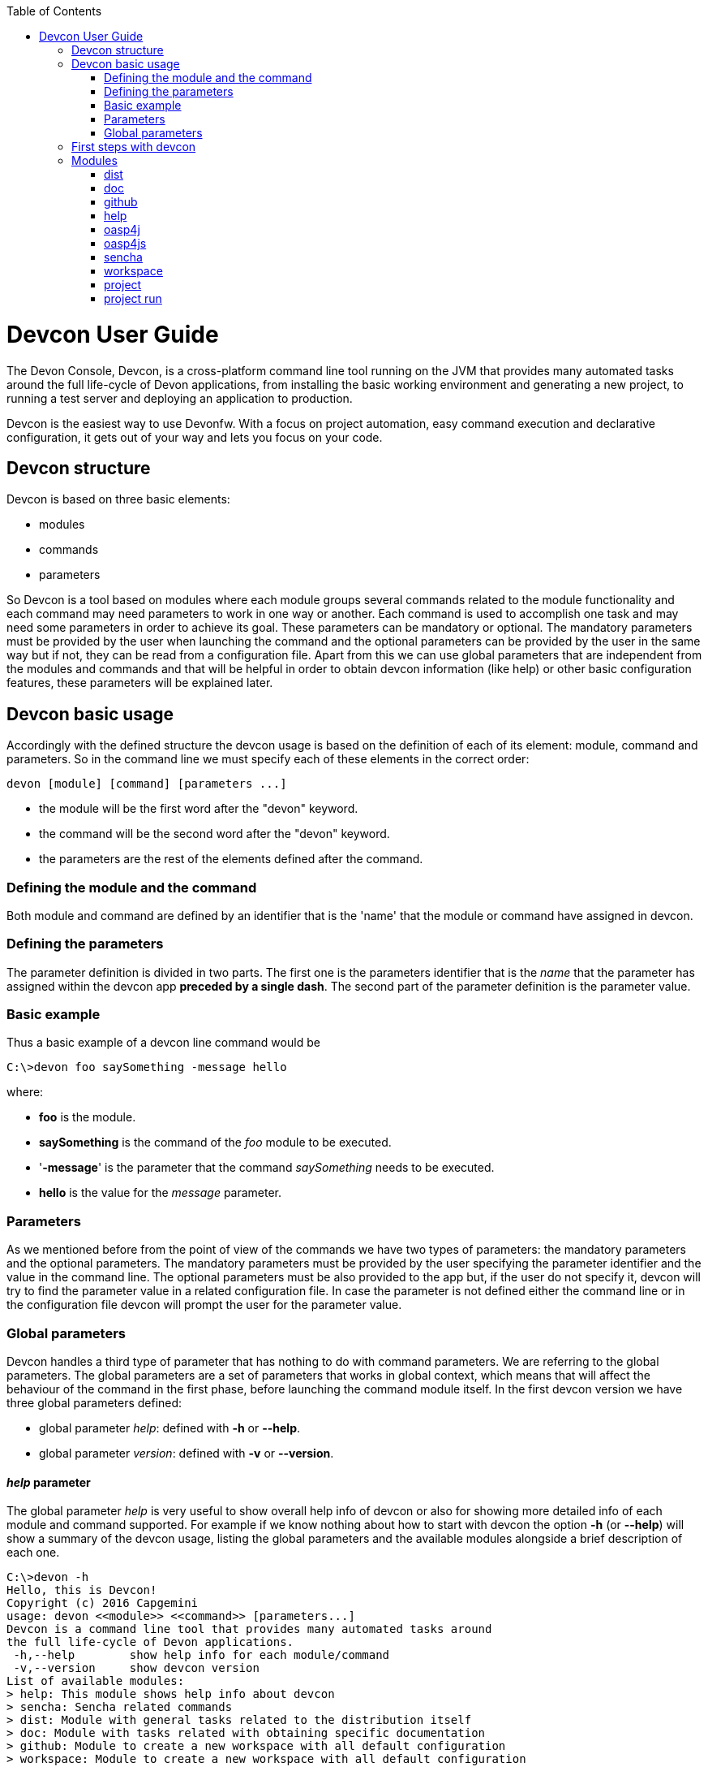 :toc: macro
toc::[]



= Devcon User Guide

The Devon Console, Devcon, is a cross-platform command line tool running on the JVM that provides many automated tasks around the full life-cycle of Devon applications, from installing the basic working environment and generating a new project, to running a test server and deploying an application to production.

Devcon is the easiest way to use Devonfw. With a focus on project automation, easy command execution and declarative configuration, it gets out of your way and lets you focus on your code.

== Devcon structure

Devcon is based on three basic elements:

- modules

- commands

- parameters

So Devcon is a tool based on modules where each module groups several commands related to the module functionality and each command may need parameters to work in one way or another. 
Each command is used to accomplish one task and may need some parameters in order to achieve its goal. These parameters can be mandatory or optional. The mandatory parameters must be provided by the user when launching the command and the optional parameters can be provided by the user in the same way but if not, they can be read from a configuration file. Apart from this we can use global parameters that are independent from the modules and commands and that will be helpful in order to obtain devcon information (like help) or other basic configuration features, these parameters will be explained later.

== Devcon basic usage

Accordingly with the defined structure the devcon usage is based on the definition of each of its element: module, command and parameters. So in the command line we must specify each of these elements in the correct order:

[source,batch]
----
devon [module] [command] [parameters ...]
----

- the module will be the first word after the "devon" keyword.

- the command will be the second word after the "devon" keyword.

- the parameters are the rest of the elements defined after the command.

=== Defining the module and the command

Both module and command are defined by an identifier that is the 'name' that the module or command have assigned in devcon.

=== Defining the parameters

The parameter definition is divided in two parts. The first one is the parameters identifier that is the _name_ that the parameter has assigned within the devcon app *preceded by a single dash*. The second part of the parameter definition is the parameter value.

=== Basic example

Thus a basic example of a devcon line command would be

[source,bash]
----
C:\>devon foo saySomething -message hello
----

where: 

- *foo* is the module.

- *saySomething* is the command of the _foo_ module to be executed.

- '*-message*' is the parameter that the command _saySomething_ needs to be executed.

- *hello* is the value for the _message_ parameter.

=== Parameters

As we mentioned before from the point of view of the commands we have two types of parameters: the mandatory parameters and the optional parameters. 
The mandatory parameters must be provided by the user specifying the parameter identifier and the value in the command line. The optional parameters must be also provided to the app but, if the user do not specify it, devcon will try to find the parameter value in a related configuration file. In case the parameter is not defined either the command line or in the configuration file devcon will prompt the user for the parameter value.

//////////////////////////////////////////
==== Optional parameters in _devon.json_ file

In the case of the optional parameters if we don't specify the value when launching the command devcon will search for a _devon.json_ file in order to find the value of the optional parameter. Devcon will start searching from the directory from which the command has been launched and will climb the directory tree until the config file is found.
The _devon.json_ file is a configuration file that defines some properties to be used by devcon in some processes. To define the value for optional parameters we can use the _optionalParameters_ property, that is a JSON object with the definition of each optional parameter

[source,json]
----
…
"optionalParameters": {"optional1":"value1", "optional2":"value2", … }
…
----

Returning to the previous example imagine that now the _saySomething_ command of the _foo_ module has two parameters, the _'message'_ that is mandatory and the _'signature'_ that is optional. We also have a configuration file called _devon.json_ in the test directory with a content like

[source,json]
----
{ "version": "2.0.0",
  "type":"oasp4j",
  "optionalParameters": {"signature":"test"}
}
----
	
Now if we launch the command from _MyProject\test_ directory providing both _message_ and _signature_ parameters

[source,batch]
----
c:\MyProject\test>devon foo saySomething -message hello -signature John 
----

The command will use the parameter *-message* with value '_hello_' and the parameter *-signature* with value _'John'_ and the output will be

[source,batch]
----
hello
John
----

But if don't provide the _signature_ parameter

[source,batch]
---- 
c:\MyProject\test>devon foo saySomething -message hello
----

devcon will try to find a _devon.json_ file and within this file will search for the _"optionalParameters"_ object to get the value for _signature_ parameter. 
In our case the file will be found (in the same directory, remember that if the file is not found in the first directory devcon would climb to the _MyProject_ directory to search there the configuration file) and the output will be 

[source,batch]
----
hello
test
----

Finally if the signature parameter is not defined in the _devon.json_ file or the devon.json is not found devcon will prompt the user to get the value for the parameter

[source,batch]
----
c:\MyProject\test>devon foo saySomething -message hello
Please introduce the value for missing parameter signature:|
----
//////////////////////////////////////////

=== Global parameters

Devcon handles a third type of parameter that has nothing to do with command parameters. We are referring to the global parameters.
The global parameters are a set of parameters that works in global context, which means that will affect the behaviour of the command in the first phase, before launching the command module itself. 
In the first devcon version we have three global parameters defined:

- global parameter _help_: defined with *-h* or *--help*.
- global parameter _version_: defined with *-v* or *--version*.

==== _help_ parameter
The global parameter _help_ is very useful to show overall help info of devcon or also for showing more detailed info of each module and command supported.
For example if we know nothing about how to start with devcon the option *-h* (or *--help*) will show a summary of the devcon usage, listing the global parameters and the available modules alongside a brief description of each one.  

[source,batch]
----
C:\>devon -h
Hello, this is Devcon!
Copyright (c) 2016 Capgemini
usage: devon <<module>> <<command>> [parameters...]
Devcon is a command line tool that provides many automated tasks around
the full life-cycle of Devon applications.
 -h,--help        show help info for each module/command
 -v,--version     show devcon version
List of available modules:
> help: This module shows help info about devcon
> sencha: Sencha related commands
> dist: Module with general tasks related to the distribution itself
> doc: Module with tasks related with obtaining specific documentation
> github: Module to create a new workspace with all default configuration
> workspace: Module to create a new workspace with all default configuration
----

As a global parameter if we use the *-h* parameter with a module it will show the help info related to this module including a basic usage and a list of the available commands in this module

[source,batch]
----
C:\>devon foo -h
Hello, this is Devcon!
Copyright (c) 2016 Capgemini
usage: foo <<command>> [parameters...]
This is only a test module.

Available commands for module: foo
> saySomething: This command is for say something
----

In the same way, as a global parameter, if we use the *-h* parameter with a command, instead of launching the command the help info related to the command will be shown

[source,batch]
----
D:\>devon foo saySomething -h
Hello, this is Devcon!
Copyright (c) 2016 Capgemini
usage: saySomething [-message] [-signature]
This command is to say something
 -message     the message to be written
 -signature   the signature
----

Even if we specify the needed parameters the behaviour will be the same because, as we said, the global parameters affect how devcon behaves before launching the commands

[source,batch]
----
D:\>devon foo saySomething -message hello -signature John -h
Hello, this is Devcon!
Copyright (c) 2016 Capgemini
usage: saySomething [-message] [-signature]
This command is to say something
 -message     the message to be written
 -signature   the signature
----

==== _version_ parameter

This is a simple option that returns the devcon running version and is defined with *-v* (or *--version*). As the _help_ option this will show the devcon version even though we have defined a command with all required parameters.

[source,batch]
----
D:\>devon -v
Hello, this is Devcon!
Copyright (c) 2016 Capgemini
devcon v.0.1.0
----

[source,batch]
----
D:\>devon foo saySomething -message hello -signature John -v
Hello, this is Devcon!
Copyright (c) 2016 Capgemini
devcon v.0.1.0
----

== First steps with devcon

In this section we are going to show the basic steps to start using devcon from scratch. To do that we can use the global option _-h_ (help) in order to figure out which commands and parameters we need to define but in a very first approach only the command _devon_ will be enough.
So the first step will be look for a module that fits our requirements. As we just mentioned we can do so with the _help_ option (defined as _-h_ or _--help_) or, as we also mentioned before, with a simple command _devon_. If we do not specify any information we will see a summary of the general help information, a example of usage and a list with global parameters and the available modules.

[source, batch]
----
D:\>devon
Hello, this is Devcon!
Copyright (c) 2016 Capgemini
usage: devon <<module>> <<command>> [parameters...]
Devcon is a command line tool that provides many automated tasks around
the full life-cycle of Devon applications.
 -h,--help        show help info for each module/command
 -v,--version     show devcon version
List of available modules:
> help: This module shows help info about devcon
> sencha: Sencha related commands
> dist: Module with general tasks related to the distribution itself
> doc: Module with tasks related with obtaining specific documentation
> github: Module to create a new workspace with all default configuration
> workspace: Module to create a new workspace with all default configuration
----

Once we have the list of modules and an example of how to use them we may need to get a devon distribution so we need to go deeper in module _*dist*_, to do so we can use again the _help_ option after the module definition

[source,batch]
----
D:\>devon dist -h
Hello, this is Devcon!
Copyright (c) 2016 Capgemini
usage: dist <<command>> [parameters...]
Module with general tasks related to the distribution itself

Available commands for module: dist
> install: This command downloads the distribution
> s2: Initializes a Devon distribution for use with Shared Services.
----

Now we know that the _dist_ module has two commands, the _install_ command and the _s2_ command and we can see a brief description of each one so we can decide which one we need to use. In case we had to get a devon distribution we can learn how to use the install command using again the _help_ option over it

[source,batch]
----
D:\>devon dist install -h
Hello, this is Devcon!
Copyright (c) 2016 Capgemini
usage: install [-password] [-path] [-type] [-user]
This command downloads the distribution
 -password   the password related to the user with permissions to download
             the Devon distribution
 -path       a location for the Devon distribution download
 -type       the type of the distribution, the options are:
             'oaspide' to download OASP IDE
             'devondist' to download Devon IP IDE
 -user       a user with permissions to download the Devon distribution
----

So now we know that the _install_ command of the _dist_ module needs:

- user with permissions to download the distribution.

- the related password.

- the path where the distribution file must to be downloaded.

- the type of distribution that can be _'oaspide'_ or _'devondist'_.

With all that information we can launch a fully functional command like the following

[source,batch]
----
D:\>devon dist install -user john -password 1234 -path D:\Temp\MyDistribution -type devondist
----

Regarding the order of the command parameters, devcon will order them internally so we don't have to concern about that point and we can specify them in the order we want, the only requirement is that all mandatory parameters are provided.


== Modules

In the introduction of this guide we mentioned that Devcon is a tool based on modules that group commands so the different functionalities are stored in these modules that act as utilities containers.
The first version of devcon has been released with the following modules

- dist

- doc

- github

- help

- oasp4j

- oasp4js

- project

- sencha

- system

- workspace

but in your current Devcon version more modules may have been included. You can list them using the option 

[source,batch]
----
devon -h 
----

=== dist

The _dist_ module is responsible for the tasks related with the distribution which means all the functionalities surrounding the configuration of the Devon distribution, including the obtention of the distribution itself.
The module _dist_ consists of two parameters: _install_ and _s2_.

==== dist install

The _install_ command downloads a distribution from a Team Forge repository and after that extracts the file in a location defined by the user.

===== _dist install_ requirements

A user with permissions to download files from Team Forge repository.

===== _dist install_ parameters

The _install_ parameter needs four parameters to work properly:

- *user*: a Team Forge user with permissions to download files from the repository at least.

- *password*: the Team Forge user password.

- *path*: the path where the distribution must be downloaded.

- *type*: the type of distribution. The options are _'oaspide'_ to download a oasp4j based distribution or _'devondist'_ to download a Devon based distribution.

===== _dist install_ example of usage
A simple example of usage for this command would be the following

[source,batch]
---
D:\>devon dist install -user john -password 1234 -path D:\Temp\MyDistribution -type devondist
Hello, this is Devcon!
Copyright (c) 2016 Capgemini
[INFO] installing distribution...
[INFO] Downloading Devon-dist_2.0.0.7z (876,16MB). It may take a few minutes.
[==========] 100% downloaded
[INFO] File downloaded successfully.
[...]
[INFO] extracting file...
[INFO] File successfully extracted.
[INFO] The command INSTALL has finished successfully
----

You must have in mind that this process can take a while, specially depending on your connection to the internet.

==== dist s2

The _s2_ command has been developed to automate the configuration process to use Devon as a Shared Service. This configuration is based on launching two scripts included in the Devon distributions, the _s2-init.bat_ and the _s2-create.bat_.
The _*s2-init.bat*_ is responsible for configuring the _settings.xml_ file (located in the _conf/.m2_ directory). Basically enables the connection of _Maven_ with the _Artifactory_ repository, where the Devon IP modules are stored, and adds the user credentials for this connection.

The _*s2-create.bat*_ creates a new project in the workspace of the distribution, and does a checkout of a Subversion repository inside this new project. Finally the script creates a Eclipse _.bat_ starter related to the new project.

===== _dist s2_ requirements

An _Artifactory_ user with permissions to download files from the repository.

A Subversion user with permissions to do the checkout of the project specified in the _url_ parameter.

The command can be launched from any directory within a Devon distribution. The Devon distribution is defined by having a _settings.json_ file located in the _conf_ directory. This file is a JSON object that defines parameters like the version of the distribution or the type which should be _devon-dist_ as is showed below.

[source,json]
----
{"version": "2.0.0","type": "devon-dist"}
----

The command will search for this file to get the root directory where the scripts are located so is necessary to have this file in its correct location.

Apart from this the _settings.xml_ file needs to be compatible with the Shared Services autoconfiguration script (_s2-init.bat_).
 
===== _dist s2_ parameters

So the _s2_ command needs six parameters to be able to complete the two phases:

- *artuser*: an Artifactory user with permissions to download files at least.

- *artencpass*: the encrypted password of the Artifactory user (can be obtained from the Artifactory user profile).

- *projectname*: the name for the new project.

- *svnuser*: a user with permissions in the Subversion repository.

- *svnpass*: the password of the Subversion user.

- *svnurl*: the url of the project in the Subversion repository 

===== _dist s2_ example of usage

A simple example of usage for this command would be the following

[source,batch]
----
D:\devon-alpha\workspaces>devon dist s2 -projectname TestProject -artuser john -artencpass ZMF4AgyhQ5X6Sr9Bd1ohjWcFjL -svnurl https://coconet...Project/ -svnuser john_svn -svnpass 12345
Hello, this is Devcon!
Copyright (c) 2016 Capgemini
[...]
[INFO] The checkout has been done successfully.
[INFO] Creating and updating workspace...
[...]
INFO: Completed
Eclipse preferences for workspace: "TestProject" have been created/updated
Created eclipse-TestProject.bat
Finished creating/updating workspace: "TestProject"
----

After this a new _TestProject_ directory must have been created in the _workspaces_ directory and in the distribution root a new _eclipse-testproject.bat_ script must have been created too.


=== doc

With this module we can access in a straightforward way to the documentation to get started with Devon framework. The commands of this module show information related with different components of Devon even opening in the default browser the sites related with them.

- `doc devon`: Opens the Devon site in the default web browser.

- `doc devonguide`: Opens the Devon Guide in the default web browser.

- `doc getstarted`: Opens the 'Getting started' guide of Devon framework.

- `doc links`: Shows a brief description of Devon framework and lists a set of links related to it like the public site, introduction videos, the Yammer group and so forth.

- `doc oasp4jguide`: Opens the OASP4J guide.

- `doc sencha`: Opens the Sencha Ext JS 6 documentation site.  

=== github

This module is implemented to facilitate getting the Github code from OASP4J and Devon repositories. It has only two commands, one to get the OAPS4J code and other to get the Devon code.

==== github oasp4j

This command clones the oasp4j repository to the path that the user specifies in the parameters.

===== _github oasp4j_ parameters

The oasp4j command needs only one parameter:

- *path*: the location where the repository should be cloned.

===== _github oasp4j_ example of usage

A simple example of usage for this command would be the following

[source,batch]
----
D:\>devon github oasp4j -path C:\Projects\oasp4j
----

==== github devoncode

This command clones the Devon repository to the path specified in the path parameter.

===== _github devoncode_ requirements

A github user with download permissions over the Devon repository.

===== _github devoncode_ parameters

The _devoncode_ command needs three parameters:

- *path*: the location where the repository must be cloned.

- *username*: the github user (with permission to download).

- *password*: the password of the github user.

===== _github devoncode_ example of usage

A simple example of usage for this command would be the followingdevon

[source,batch]
----
D:\>devon github devoncode -path C:\Projects\devon -user John_g -pass 12345
----

=== help

The help module is responsible for showing the help info to facilitate the user the knowledge to use the tool. It has only one command, the _guide_ command, that doesn't need any parameter and that basically prints a summary of the devcon general usage with a list of the global options and a list with the available modules

==== _help_ example of usage

[source,batch]
----
D:\>devon help guide
Hello, this is Devcon!
Copyright (c) 2016 Capgemini
usage: devon <<module>> <<command>> [parameters...]
Devcon is a command line tool that provides many automated tasks around
the full life-cycle of Devon applications.
 -h,--help        show help info for each module/command
 -v,--version     show devcon version
List of available modules:
> help: This module shows help info about devcon
> sencha: Sencha related commands
> dist: Module with general tasks related to the distribution itself
> doc: Module with tasks related with obtaining specific documentation
> github: Module to create a new workspace with all default configuration
> workspace: Module to create a new workspace with all default configuration
----

If you have follow this guide you can realize that the result is the same that is shown with other options as ```devon``` or ```devon -h```. This is because these options internally are using this module _help_.

=== oasp4j

This module groups all the devcon functionalities related to the server applications like creating, running and deploying server applications based on the OASP4J project.

==== oasp4j create

This command creates a new server project based on the OASP4J archetype.

===== _oasp4j create_ requirements

This command needs to be launched from within (or pointing to) a Devonfw distribution. 

In a second term internally this command uses the _Maven_ plugin included in the Devonfw distributions so in order to be able to use this plugin we should launch this command from a Devonfw command line (use the _console.bat_ included in the Devonfw distributions).

===== _oasp4j create_ parameters

This command uses five parameters (four of them mandatory). 

- *servername*: the name for the new server project.

- *serverpath*: the location for the new server project. Is an optional parameter, if the user does not provide it devcon will use the current directory in its place.

- *packagename*: the name for the project package.

- *groupid*: the groupId for the project.

- *version*: the version for the project.

===== _oasp4j create_ example of usage

A simple example of usage for this command would be the following

[source,batch]
----
D:\devon-dist>devon oasp4j create -servername MyNewProject -packagename io.devon.application.MyNewProject -groupid io.devon.application -version 1.0-SNAPSHOT
Hello, this is Devcon!
Copyright (c) 2016 Capgemini
[INFO] Scanning for projects...
[...]
[INFO] --------------------------------------
[INFO] BUILD SUCCESS
[INFO] --------------------------------------
[INFO] Total time: 7.203 s
[INFO] Finished at: 2016-07-14T13:00:17+01:00
[INFO] Final Memory: 10M/42M
[INFO] --------------------------------------
D:\>
----

Or using the optional _serverpath_ parameter to define the location for the project

[source,batch]
----
D:\>devon oasp4j create -servername MyNewProject -serverpath D:\devon-dist\ -packagename io.devon.application.MyNewProject -groupid io.devon.application -version 1.0-SNAPSHOT
----

After that we should have a new _MyNewProject_ project created in the _devon-dist_ directory.

==== oasp4j run

With this command the user can run a server project application from the embedded tomcat server.

===== _oasp4j run_ requirements

The _pom.xml_ of the core project of the server app must be configured with the _spring-boot-maven-plugin_.

[source,xml]
----
<plugin>
    <groupId>org.springframework.boot</groupId>
    <artifactId>spring-boot-maven-plugin</artifactId>
    <configuration>
        <executable>true</executable>
        <mainClass>io.devon.application.MyApp.SpringBootApp</mainClass>
    </configuration>
</plugin>
----

===== _oasp4j run_ parameters

The _run_ command handles two parameters

- *path*: to indicate the location of the core project of the server app. Is an optional parameter and if not provided by the user devcon will take as the path the directory from which the command has been launched.

- *port*: the port from which the app should be accessible.

===== _oasp4j run_ example of usage

A simple example of usage for this command would be the following

[source,batch]
----
D:\devon-dist\workspaces\MyApp\core>devon oasp4j run -port 8081
Hello, this is Devcon!
Copyright (c) 2016 Capgemini
Application started

[...]

  .   ____          _            __ _ _
 /\\ / ___'_ __ _ _(_)_ __  __ _ \ \ \ \
( ( )\___ | '_ | '_| | '_ \/ _` | \ \ \ \
 \\/  ___)| |_)| | | | | || (_| |  ) ) ) )
  '  |____| .__|_| |_|_| |_\__, | / / / /
 =========|_|==============|___/=/_/_/_/
 :: Spring Boot ::        (v1.3.3.RELEASE)

2016-07-01 11:13:59.006  INFO 6116 --- [           main] i.d.application.MyAp
p.SpringBootApp   : Starting SpringBootApp on LES002610 with PID 6116 (D:\devon-
alpha\workspaces\MyApp\core\target\classes started by pparrado in D:\devon-al
pha\workspaces\MyApp\core)

[...]

2016-07-01 11:14:18.297  INFO 6116 --- [           main] i.d.application.MyAp
p.SpringBootApp   : Started SpringBootApp in 19.698 seconds (JVM running for 35.
789)
----

Or providing the optional _path_ parameter

[source,batch]
----
D:\>devon oasp4j run -port 8081 -path D:\devon-dist\workspaces\MyApp\core
----

==== oasp4j build

With this command the user can build a server project, is the equivalent to the `mvn clean install` command

===== _oasp4j build_ requirements

In order to work properly the command must be launched from within (or pointing to) a OASP4J project directory (the oasp4j project type is defined in a _devon.json_ file with parameter 'type' setted to 'oasp4j').

===== _oasp4j build_ parameters

This command only uses one parameter

-*path*: the location of the server project. This is an optional parameter and if the user does not provide it devcon will use in its place the current directory from which the command has been launched.

===== _oasp4j build_ example of usage

A simple example of usage for this command would be the following

[source,batch]
----
D:\devon-dist\workspaces\MyApp>devon oasp4j build
Hello, this is Devcon!
Copyright (c) 2016 Capgemini
projectInfo read...
path D:\devon-dist\workspaces\MyApp project type OASP4J

[...]

[INFO] ------------------------------------------------------------------------
[INFO] Reactor Summary:
[INFO]
[INFO] MyApp .............................................. SUCCESS [  0.301 s]
[INFO] MyApp-core ......................................... SUCCESS [ 12.431 s]
[INFO] MyApp-server ....................................... SUCCESS [  3.699 s]
[INFO] ------------------------------------------------------------------------
[INFO] BUILD SUCCESS
[INFO] ------------------------------------------------------------------------
[INFO] Total time: 16.712 s
[INFO] Finished at: 2016-07-15T11:44:00+01:00
[INFO] Final Memory: 31M/76M
[INFO] ------------------------------------------------------------------------
D:\devon-dist\workspaces\MyApp>
----

Or using the optional parameter _path_

[source,batch]
----
D:\>devon oasp4j build -path D:\devon-dist\workspaces\MyApp
----

=== oasp4js

The oasp4js module is responsible for automating the tasks related to the client projects based on Angular.

==== oasp4js create

With this command the user can create a basic oasp4js app.

===== _oasp4js create_ requirements

This command must be used within a Devonfw distribution with version 2.0.0 or higher. You can check your distribution's version looking at the conf/settings.json file.

===== _oasp4js create_ parameters

This command accepts two parameters:

- *clientname*: the name for the application.

- *clientpath*: the location for the new application. Is an optional parameter and if not provided by the user devcon will take as the path the directory from which the command has been launched.

===== _oasp4js create_ example of usage

A simple example of usage for this command would be the following

[source, batch]
----
D:\devon-dist\workspaces>devon oasp4js create -clientname MyOasp4jsApp
Hello, this is Devcon!
Copyright (c) 2016 Capgemini
Creating project MyOasp4jsApp...
Project created successfully. Please launch 'npm install' to resolve the project dependencies.

D:\devon-dist\workspaces>
----

If everything goes right a new directory _MyOasp4jsApp_ must have been created containing the basic structure of an _oasp4js_ app.

Finally, as the command informs, in order to complete the app installation the user must launch the command `npm install` from within the new app directory to resolve all the needed dependencies.

[source,batch]
----
D:\devon-dist\workspaces\MyOasp4jsApp>npm install
----

The user can also use the next command _oasp4js build_ to do that last operation.

==== oasp4js build

With this command the user can resolve the dependencies of an _oasp4js_ app. The _oasp4js build_ command is the equivalent to the `npm install` command.

===== _oasp4js build_ parameters

- *path*: The location of the _oasp4js_ app. Is an optional parameter and if not provided devcon will use the current directory from which the command has been launched instead.

===== _oasp4js build_ example of usage

A simple example of usage for this command would be the following

[source,batch]
----
D:\devon-dist\workspaces\MyOasp4jsApp>devon oasp4js build
Hello, this is Devcon!
Copyright (c) 2016 Capgemini
path D:\devon-dist\workspaces\MyOasp4jsApp\.project type OASP4JS

npm WARN deprecated gulp-minify-css@1.2.0: Please use gulp-clean-css
npm WARN deprecated gulp-minify-html@1.0.3: Please use gulp-htmlmin
fetchMetadata -> headers  / |################---------------------------------|
fetchMetadata -> network  | |#################--------------------------------|

[...]

  | | +-- align-text@0.1.4
  | | `-- lazy-cache@1.0.4
  | +-- right-align@0.1.3
  | `-- wordwrap@0.0.2
  +-- decamelize@1.2.0
  `-- window-size@0.1.4

npm WARN app@0.0.1 No repository field.
npm WARN app@0.0.1 No license field.

----

Or using the optional parameter _path_

[source, batch]
----
D:\devon-dist>devon oasp4js build -path D:\devon-dist\workspaces\MyOasp4jsApp
----

==== oasp4js run

In order to launch the _oasp4js_ apps devcon provides this _run_ command that can be launched even without parameters.

===== _oasp4js run_ parameters

The only parameter needed is the _clientpath_ that points to the client app. This is an optional parameter and if not provided devcon will use by default the directory from within the command is launched.

===== _oasp4js run_ example of usage

A simple example of usage for this command would be the following

[source,batch]
----
D:\devon-dist\workspaces\MyOasp4jsApp>devon oasp4js run
Hello, this is Devcon!
Copyright (c) 2016 Capgemini
Starting application

[11:30:12] Starting 'sync group1:0'...
[11:30:12] Starting 'sync group2:0'...
[11:30:12] Starting 'styles'...
[11:30:12] Starting 'img:sprite'...
[11:30:12] Starting 'sync group3:0'...
[11:30:12] Starting 'ngTemplatesTasksGeneration'...
[11:30:12] Finished 'ngTemplatesTasksGeneration' after 439 µs

...

[11:30:14] Finished 'serve' after 25 ms
[BS] Access URLs:
 ------------------------------------
       Local: http://localhost:9000/
    External: http://10.68.8.41:9000/
 ------------------------------------
          UI: http://localhost:3001
 UI External: http://10.68.8.41:3001
 ------------------------------------
[BS] Serving files from: .tmp
[BS] Serving files from: app
[BS] Serving files from: bower_components/bootstrap/dist
[BS] Watching files...
----

Or using the optional parameter _clientpath_

[source,batch]
----
D:\devon-dist>devon oasp4js run -clientpath D:\devon-dist\workspaces\MyOasp4jsApp
----

In both cases after launching the command a browser should be opened and will show the welcome page of the _oasp4js_ app.

=== sencha

_Sencha_ is a pure JavaScript application framework for building interactive cross platform web applications and is the view layer for web applications developed with Devon Framework. This module encapsulates the _Sencha Cmd_ functionality that is a command line tool to automate tasks around _Sencha_ apps.

==== sencha run

This command compiles in DEBUG mode and then runs the internal Sencha web server. Is the equivalent to the _Sencha Cmd_'s ```sencha app watch``` and does not need any parameter.

===== _sencha run_ requirements

We should launch the command from a Devon4Sencha project which is defined by a _devon.json_ file with parameter 'type' setted to 'Devon4Sencha'

[source,json]
----
{ "version": "2.0.0",
  "type":"Devon4Sencha"}
----

===== _sencha run_ example of usage

A simple example of usage for this command would be the following

[source,batch]
----
D:\devon-dist\workspaces\senchaProject>devon sencha run
----

==== sencha workspace

With this command we can generate automatically a fully functional Sencha workspace in a directory of our machine.

===== _sencha workspace_ requirements

We will need a Github user with permissions to clone the _devon4sencha_ repository.

===== _sencha workspace_ parameters

The _sencha workspace_ command needs five parameters and four of them are mandatory.

- *workspacename*: the name for the Sencha workspace.

- *workspacepath*: the location where the workspace should be created. This parameter is optional and if the user does not provide it devcon will take the current directory as the location for the Sencha workspace.

- *username*: the github user with permission to download the _devon4sencha_ repository.

- *password*: the password of the github user.

- *gitFolder*: the GIT BIN/CMD folder in the user's machine where the git executable is present.

===== _sencha workspace_ example of usage

A simple example of usage for this command would be the following

[source,batch]
----
D:\>devon sencha workspace -projectname MySenchaWorkspace -workspacepath D:\MyProject -username john -password 1234 -gitFolder "C:\Program Files\Git\mingw64\libexec\git-core"
Hello, this is Devcon!
Copyright (c) 2016 Capgemini
Cloning into 'D:\MyProject\MySenchaWorkspace'...
Having repository: D:\MyProject\MySenchaWorkspace\.git
----

So after that we will have a sencha workspace called _MySenchaWorkspace_ located in the _D:\MyProject_ directory.

==== sencha build
This command builds a Sencha Ext JS6 project. Is the equivalent to the _Sencha Cmd_'s ```sencha app build```.

===== _sencha build_ parameters

This command only has one parameter and it is optional

- *appDir*: the path to the app to be built. If the user does not provide it devcon will use the current directory as the location of the Sencha app.

===== _sencha build_ example of usage

A simple example of usage for this command would be the following

[source,batch]
----
D:\MySenchaWorkspace\MyApp>devon sencha build
Hello, this is Devcon!
Copyright (c) 2016 Capgemini
OUTPUT:Sencha Cmd v6.1.2.15
OUTPUT:[INF] Processing Build Descriptor : classic
[...]
[INFO] [LOG] Sencha App Watch Started
[INFO] [LOG]Sencha Build Successful
D:\MySenchaWorkspace\MyApp>
----

And using the optional parameter _appDir_ to locate the app the usage would be like the following

[source,batch]
----
D:\>devon sencha build -appDir D:\MySenchaWorkspace\MyApp
Hello, this is Devcon!
Copyright (c) 2016 Capgemini
OUTPUT:Sencha Cmd v6.1.2.15
OUTPUT:[INF] Processing Build Descriptor : classic
[...]
[INFO] [LOG] Sencha App Watch Started
[INFO] [LOG]Sencha Build Successful
D:\>
----

==== sencha create

This command creates a new Sencha Ext JS6 app.

===== _sencha create_ requirements

The command must be launched within a Sencha workspace or pointing to a Sencha workspace using the optional parameter _workspacepath_. So in order to work properly first we will need to have a Sencha workspace ready in our local machine.

===== _sencha create_ parameters

The create parameters handles two parameters

- *appname*: the name for the new app.

- *workspacepath*: optionally the user can specify the location of the Sencha workspace. If the user does not provide it the current directory will be use as default.


===== _sencha create_ example of usage

A simple example of usage for this command would be the following

[source,batch]
----
D:\MySenchaWorkspace>devon sencha create -appname MyNewApp
Hello, this is Devcon!
Copyright (c) 2016 Capgemini
OUTPUT:Sencha Cmd v6.1.2.15
OUTPUT:[INF] Loading framework from D:\MySenchaWorkspace\
[...]
[INFO] [LOG]Sencha Ext JS6 app Created
D:\MySenchaWorkspace>
----

And using the optional parameter _workspacepath_ to locate the Sencha workspace the command would be like the following

[source,batch]
----
D:\>devon sencha create -appname MyNewApp -workspacepath D:\MySenchaWorkspace
Hello, this is Devcon!
Copyright (c) 2016 Capgemini
OUTPUT:Sencha Cmd v6.1.2.15
OUTPUT:[INF] Loading framework from D:\MySenchaWorkspace\
[...]
[INFO] [LOG]Sencha Ext JS6 app Created
D:\>
----

After that we will have a new Sencha app called _MyNewApp_ in our Sencha workspace.

=== workspace

This module handles all tasks related to distribution workspaces.

==== workspace create

This command automates the creation of new workspaces within the distribution with the default configuration including a new Eclipse _.bat_ starter related to the new project.

===== _workspace create_ parameters

The create command needs two parameters:

- *devonpath*: the path where the devon distribution is located.

- *foldername*: the name for the new workspace.

===== _workspace create_ example of usage

A simple example of usage for this command would be the following

[source,batch]
----
D:\>devon workspace create -devonpath C:\MyFolder\devon-dist -foldername newproject
Hello, this is Devcon!
Copyright (c) 2016 Capgemini
[INFO] creating workspace at path D:\devon2-alpha\workspaces\newproject
[...]
----
 
As a result of that a new folder _newproject_ with the default project configuration should be created in the _C:\MyFolder\devon-dist\workspaces_ directory alongside an _eclipse-newproject.bat_ starter script in the root of the distribution.

 === system

This module contains system wide commands related to devcon.

==== install

This command installs devcon on user's HOME directory or at an alternative path provided by user.

=== project

This module is to automate tasks like build , create, run and deploy related to devon projects (both client and server).

==== project build

This command will build both client and server project.

===== _project build_ requirements

In order to work properly, the command must be launched from within (or pointing to) a Devon distribution (the oasp4j project type is defined in a _devon.json_ file with parameter 'type' set to 'oasp4j' in the server project ).
The directory from where build command is fired should contain client and server project at same level, and directory should contain a _devon.json_ which should have project type as _COMBINED_,and  client  project should contain a _devon.json_ file with parameter 'type' set to  'oasp4js' or 'devon4sencha'.

==== _project build_parameters

The build command takes three parameters and two of them are mandatory.

- *path* : This is an optional paremaeter. It points to server project workspace and if value of this parameter not given, it takes default value as current directory.

- *clienttype* : This parameter shows which type of client is integrated with server i.e oasp4js or sencha. Its a mandatory one.

- *clientpath* : It should point to client directory i.e where the client code is located. Again a mandatory one.

===== _project build_ example of usage

A simple example of usage for this command would be the following

[source,batch]
----
D:\>devon project build -path D:\FIN_IDE\oasp4j-ide-all-2.0.0\samplec -clienttyp
e oasp4js -clientpath D:\FIN_IDE\oasp4j-ide-all-2.0.0\clientdoc
Hello, this is Devcon!
Copyright (c) 2016 Capgemini
projectInfo read...
path D:\FIN_IDE\oasp4j-ide-all-2.0.0\samplecproject type OASP4J
Completed
path D:\FIN_IDE\oasp4j-ide-all-2.0.0\clientdocproject type OASP4JS
Completed
----



==== project create 

This command is used to create new combined server & client project.

==== project create_parameters

The create command takes eleven parameters out of which 6 are mandatory.

- *distributionpath* : This parameter value shows path to Devonfw distribution and is an optional one , if not given , value is taken as current directory of user.

- *servername* : Its value contains name of the server project to be created.

- *packagename* : It shows package name for the server project to be created.

- *groupid* : It shows group id for the server project.

- *version* : Version of the server project to be created.

- *clienttype* : Type of client project to be created "oasp4js" or "devon4sencha".

- *clientname* : Name of the client project.

- *clientpath* : Path where client projects needs to be created.In case of sencha project this must point to a Sencha workspace

- *gituser* : Required only for client type 'devon4sencha',Its value is a username with permissions to download the Devon distribution.

- *gitpassword* : Only for client type 'devon4sencha',value is the password related to the user with permissions to download the Devon distribution.

- *gitfolder* : Only for client type 'devon4sencha': GIT BIN/CMD folder where git executable is present



==== _project create_example of usage

A simple example of usage for this command ( for client type oasp4js) would be the following

[source , batch]
----

D:\FIN_IDE\oasp4j-ide-all-2.0.0>devon project create -distributionpath D:\FIN_ID
E\oasp4j-ide-all-2.0.0 -servername samplee -packagename com.app.sample -groupid
com.app -version 1.0 -clienttype oasp4js -clientname clientdoct -clientpath D:\F
IN_IDE\oasp4j-ide-all-2.0.0
Hello, this is Devcon!
Copyright (c) 2016 Capgemini
serverpath is D:\FIN_IDE\oasp4j-ide-all-2.0.0
Project Creation complete
Creating client project...
Creating project clientdoct...
Project created successfully. Please launch 'npm install' to resolve the project
 dependencies.
 
----

Result of this would be a server project _samplee_ and client project _clientdoct_ would be created at _D:\FIN_ID
E\oasp4j-ide-all-2.0.0_ .

=== project run

This command  runs the server & client project(unified build) in debug mode that is separate client and spring boot server. 

==== project run_parameters

- *clienttype* : This parameter shows which type of client is integrated with server i.e oasp4js or sencha and its a mandatory parameter

- *clientport* : user can provide configured port if client type is Sencha.

- *clientpath* : Location of the oasp4js app.

- *serverport* : Port to start server.

- *serverpath* : Path to Server project Workspace (currentDir if not given).

==== _project run_example of usage

A simple example of usage for this command ( for client type oasp4js) would be the following

[source , batch]
----
D:\>devon project run -clienttype oasp4js -clientpath D:\FIN_IDE\oasp4j-ide-all-
2.0.0\workspaces\main\examples\oasp4js -serverport 8080 -serverpath D:\FIN_IDE\o
asp4j-ide-all-2.0.0\workspaces\main\code\oasp4j\samples\server
Hello, this is Devcon!
Copyright (c) 2016 Capgemini
path before modification D:\FIN_IDE\oasp4j-ide-all-2.0.0\workspaces\main\code\oa
sp4j\samples\server
Server project path D:\FIN_IDE\oasp4j-ide-all-2.0.0\workspaces\main\code\oasp4j\
samples\server
Application started
Starting application
----

After launching the command, a browser should be opened and will show the welcome page of the oasp4js app.
